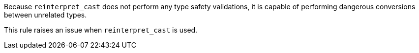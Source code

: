 Because `+reinterpret_cast+` does not perform any type safety validations, it is capable of performing dangerous conversions between unrelated types.

This rule raises an issue when `+reinterpret_cast+` is used.
